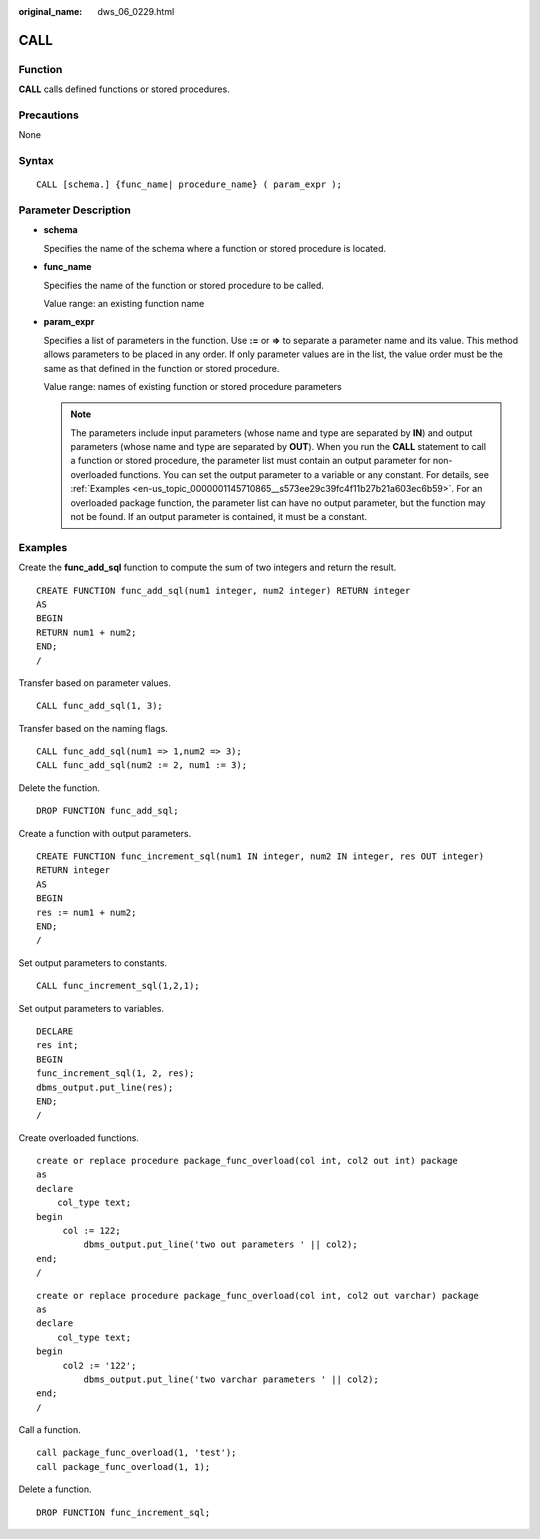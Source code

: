 :original_name: dws_06_0229.html

.. _dws_06_0229:

CALL
====

Function
--------

**CALL** calls defined functions or stored procedures.

Precautions
-----------

None

Syntax
------

::

   CALL [schema.] {func_name| procedure_name} ( param_expr );

Parameter Description
---------------------

-  **schema**

   Specifies the name of the schema where a function or stored procedure is located.

-  **func_name**

   Specifies the name of the function or stored procedure to be called.

   Value range: an existing function name

-  **param_expr**

   Specifies a list of parameters in the function. Use **:=** or **=>** to separate a parameter name and its value. This method allows parameters to be placed in any order. If only parameter values are in the list, the value order must be the same as that defined in the function or stored procedure.

   Value range: names of existing function or stored procedure parameters

   .. note::

      The parameters include input parameters (whose name and type are separated by **IN**) and output parameters (whose name and type are separated by **OUT**). When you run the **CALL** statement to call a function or stored procedure, the parameter list must contain an output parameter for non-overloaded functions. You can set the output parameter to a variable or any constant. For details, see :ref:`Examples <en-us_topic_0000001145710865__s573ee29c39fc4f11b27b21a603ec6b59>`. For an overloaded package function, the parameter list can have no output parameter, but the function may not be found. If an output parameter is contained, it must be a constant.

.. _en-us_topic_0000001145710865__s573ee29c39fc4f11b27b21a603ec6b59:

Examples
--------

Create the **func_add_sql** function to compute the sum of two integers and return the result.

::

   CREATE FUNCTION func_add_sql(num1 integer, num2 integer) RETURN integer
   AS
   BEGIN
   RETURN num1 + num2;
   END;
   /

Transfer based on parameter values.

::

   CALL func_add_sql(1, 3);

Transfer based on the naming flags.

::

   CALL func_add_sql(num1 => 1,num2 => 3);
   CALL func_add_sql(num2 := 2, num1 := 3);

Delete the function.

::

   DROP FUNCTION func_add_sql;

Create a function with output parameters.

::

   CREATE FUNCTION func_increment_sql(num1 IN integer, num2 IN integer, res OUT integer)
   RETURN integer
   AS
   BEGIN
   res := num1 + num2;
   END;
   /

Set output parameters to constants.

::

   CALL func_increment_sql(1,2,1);

Set output parameters to variables.

::

   DECLARE
   res int;
   BEGIN
   func_increment_sql(1, 2, res);
   dbms_output.put_line(res);
   END;
   /

Create overloaded functions.

::

   create or replace procedure package_func_overload(col int, col2 out int) package
   as
   declare
       col_type text;
   begin
        col := 122;
            dbms_output.put_line('two out parameters ' || col2);
   end;
   /

::

   create or replace procedure package_func_overload(col int, col2 out varchar) package
   as
   declare
       col_type text;
   begin
        col2 := '122';
            dbms_output.put_line('two varchar parameters ' || col2);
   end;
   /

Call a function.

::

   call package_func_overload(1, 'test');
   call package_func_overload(1, 1);

Delete a function.

::

   DROP FUNCTION func_increment_sql;
